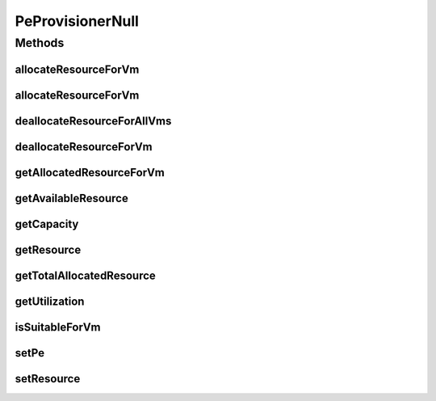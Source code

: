.. java:import:: org.cloudbus.cloudsim.resources Pe

.. java:import:: org.cloudbus.cloudsim.resources ResourceManageable

.. java:import:: org.cloudbus.cloudsim.vms Vm

PeProvisionerNull
=================

.. java:package:: org.cloudbus.cloudsim.provisioners
   :noindex:

.. java:type:: final class PeProvisionerNull implements PeProvisioner

   A class that implements the Null Object Design Pattern for \ :java:ref:`PeProvisioner`\  class.

   :author: Manoel Campos da Silva Filho

   **See also:** :java:ref:`PeProvisioner.NULL`

Methods
-------
allocateResourceForVm
^^^^^^^^^^^^^^^^^^^^^

.. java:method:: @Override public boolean allocateResourceForVm(Vm vm, long newTotalVmResourceCapacity)
   :outertype: PeProvisionerNull

allocateResourceForVm
^^^^^^^^^^^^^^^^^^^^^

.. java:method:: @Override public boolean allocateResourceForVm(Vm vm, double newTotalVmResource)
   :outertype: PeProvisionerNull

deallocateResourceForAllVms
^^^^^^^^^^^^^^^^^^^^^^^^^^^

.. java:method:: @Override public void deallocateResourceForAllVms()
   :outertype: PeProvisionerNull

deallocateResourceForVm
^^^^^^^^^^^^^^^^^^^^^^^

.. java:method:: @Override public boolean deallocateResourceForVm(Vm vm)
   :outertype: PeProvisionerNull

getAllocatedResourceForVm
^^^^^^^^^^^^^^^^^^^^^^^^^

.. java:method:: @Override public long getAllocatedResourceForVm(Vm vm)
   :outertype: PeProvisionerNull

getAvailableResource
^^^^^^^^^^^^^^^^^^^^

.. java:method:: @Override public long getAvailableResource()
   :outertype: PeProvisionerNull

getCapacity
^^^^^^^^^^^

.. java:method:: @Override public long getCapacity()
   :outertype: PeProvisionerNull

getResource
^^^^^^^^^^^

.. java:method:: @Override public ResourceManageable getResource()
   :outertype: PeProvisionerNull

getTotalAllocatedResource
^^^^^^^^^^^^^^^^^^^^^^^^^

.. java:method:: @Override public long getTotalAllocatedResource()
   :outertype: PeProvisionerNull

getUtilization
^^^^^^^^^^^^^^

.. java:method:: @Override public double getUtilization()
   :outertype: PeProvisionerNull

isSuitableForVm
^^^^^^^^^^^^^^^

.. java:method:: @Override public boolean isSuitableForVm(Vm vm, long newVmTotalAllocatedResource)
   :outertype: PeProvisionerNull

setPe
^^^^^

.. java:method:: @Override public void setPe(Pe pe)
   :outertype: PeProvisionerNull

setResource
^^^^^^^^^^^

.. java:method:: @Override public void setResource(ResourceManageable resource)
   :outertype: PeProvisionerNull

